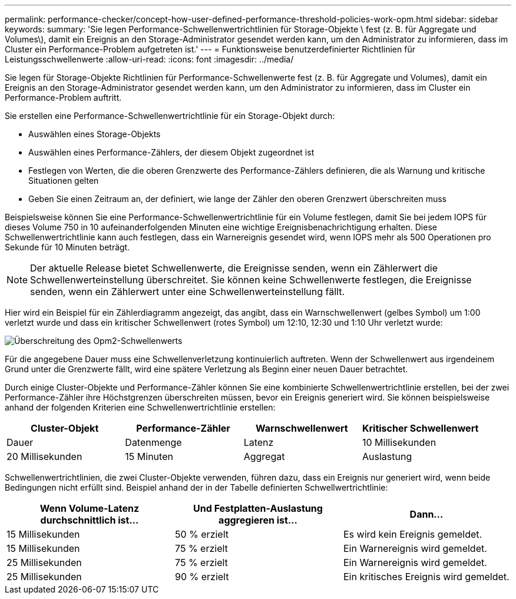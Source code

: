 ---
permalink: performance-checker/concept-how-user-defined-performance-threshold-policies-work-opm.html 
sidebar: sidebar 
keywords:  
summary: 'Sie legen Performance-Schwellenwertrichtlinien für Storage-Objekte \ fest (z. B. für Aggregate und Volumes\), damit ein Ereignis an den Storage-Administrator gesendet werden kann, um den Administrator zu informieren, dass im Cluster ein Performance-Problem aufgetreten ist.' 
---
= Funktionsweise benutzerdefinierter Richtlinien für Leistungsschwellenwerte
:allow-uri-read: 
:icons: font
:imagesdir: ../media/


[role="lead"]
Sie legen für Storage-Objekte Richtlinien für Performance-Schwellenwerte fest (z. B. für Aggregate und Volumes), damit ein Ereignis an den Storage-Administrator gesendet werden kann, um den Administrator zu informieren, dass im Cluster ein Performance-Problem auftritt.

Sie erstellen eine Performance-Schwellenwertrichtlinie für ein Storage-Objekt durch:

* Auswählen eines Storage-Objekts
* Auswählen eines Performance-Zählers, der diesem Objekt zugeordnet ist
* Festlegen von Werten, die die oberen Grenzwerte des Performance-Zählers definieren, die als Warnung und kritische Situationen gelten
* Geben Sie einen Zeitraum an, der definiert, wie lange der Zähler den oberen Grenzwert überschreiten muss


Beispielsweise können Sie eine Performance-Schwellenwertrichtlinie für ein Volume festlegen, damit Sie bei jedem IOPS für dieses Volume 750 in 10 aufeinanderfolgenden Minuten eine wichtige Ereignisbenachrichtigung erhalten. Diese Schwellenwertrichtlinie kann auch festlegen, dass ein Warnereignis gesendet wird, wenn IOPS mehr als 500 Operationen pro Sekunde für 10 Minuten beträgt.

[NOTE]
====
Der aktuelle Release bietet Schwellenwerte, die Ereignisse senden, wenn ein Zählerwert die Schwellenwerteinstellung überschreitet. Sie können keine Schwellenwerte festlegen, die Ereignisse senden, wenn ein Zählerwert unter eine Schwellenwerteinstellung fällt.

====
Hier wird ein Beispiel für ein Zählerdiagramm angezeigt, das angibt, dass ein Warnschwellenwert (gelbes Symbol) um 1:00 verletzt wurde und dass ein kritischer Schwellenwert (rotes Symbol) um 12:10, 12:30 und 1:10 Uhr verletzt wurde:

image::../media/opm2-threshold-breach.gif[Überschreitung des Opm2-Schwellenwerts]

Für die angegebene Dauer muss eine Schwellenverletzung kontinuierlich auftreten. Wenn der Schwellenwert aus irgendeinem Grund unter die Grenzwerte fällt, wird eine spätere Verletzung als Beginn einer neuen Dauer betrachtet.

Durch einige Cluster-Objekte und Performance-Zähler können Sie eine kombinierte Schwellenwertrichtlinie erstellen, bei der zwei Performance-Zähler ihre Höchstgrenzen überschreiten müssen, bevor ein Ereignis generiert wird. Sie können beispielsweise anhand der folgenden Kriterien eine Schwellenwertrichtlinie erstellen:

[cols="1a,1a,1a,1a"]
|===
| Cluster-Objekt | Performance-Zähler | Warnschwellenwert | Kritischer Schwellenwert 


 a| 
Dauer
 a| 
Datenmenge
 a| 
Latenz
 a| 
10 Millisekunden



 a| 
20 Millisekunden
 a| 
15 Minuten
 a| 
Aggregat
 a| 
Auslastung

|===
Schwellenwertrichtlinien, die zwei Cluster-Objekte verwenden, führen dazu, dass ein Ereignis nur generiert wird, wenn beide Bedingungen nicht erfüllt sind. Beispiel anhand der in der Tabelle definierten Schwellwertrichtlinie:

[cols="1a,1a,1a"]
|===
| Wenn Volume-Latenz durchschnittlich ist... | Und Festplatten-Auslastung aggregieren ist... | Dann... 


 a| 
15 Millisekunden
 a| 
50 % erzielt
 a| 
Es wird kein Ereignis gemeldet.



 a| 
15 Millisekunden
 a| 
75 % erzielt
 a| 
Ein Warnereignis wird gemeldet.



 a| 
25 Millisekunden
 a| 
75 % erzielt
 a| 
Ein Warnereignis wird gemeldet.



 a| 
25 Millisekunden
 a| 
90 % erzielt
 a| 
Ein kritisches Ereignis wird gemeldet.

|===